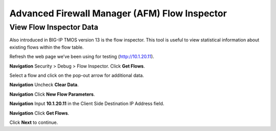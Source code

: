 Advanced Firewall Manager (AFM) Flow Inspector
==============================================

View Flow Inspector Data
------------------------

Also introduced in BIG-IP TMOS version 13 is the flow inspector. This tool is
useful to view statistical information about existing flows within the
flow table. 

Refresh the web page we’ve been using for testing (http://10.1.20.11).

**Navigation** Security > Debug > Flow Inspector. Click **Get Flows**.

|image450|

Select a flow and click on the pop-out arrow for additional data.

**Navigation** Uncheck **Clear Data**.

**Navigation** Click **New Flow Parameters**.

**Navigation** Input **10.1.20.11** in the Client Side Destination IP Address field.

**Navigation** Click **Get Flows**.

|image451|

Click **Next** to continue.

.. |image450| image:: _images/class2/image450.png
   :width: 6.48542in
   :height: 1.34653in
.. |image451| image:: _images/class2/image451.png
   :width: 6.49167in
   :height: 0.68819in


